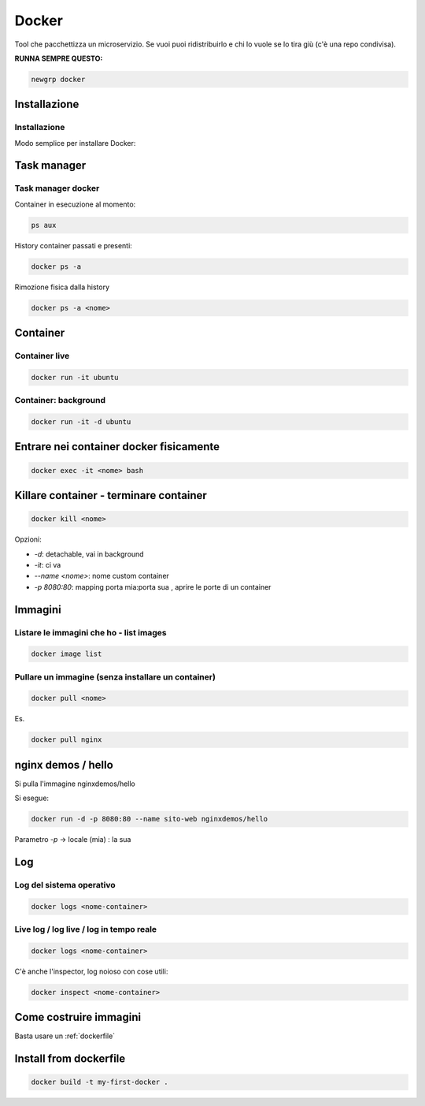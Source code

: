 .. _docker:

Docker
======
Tool che pacchettizza un microservizio. Se vuoi puoi ridistribuirlo e chi lo vuole se lo tira giù (c'è una repo condivisa).

**RUNNA SEMPRE QUESTO:**

.. code::

    newgrp docker


Installazione
-------------

Installazione
^^^^^^^^^^^^^
Modo semplice per installare Docker:

.. code::
    https://docs.docker.com/engine/install/ubuntu/#install-using-the-convenience-script


Task manager
------------

Task manager docker
^^^^^^^^^^^^^^^^^^^
Container in esecuzione al momento:

.. code::

    ps aux


History container passati e presenti:

.. code::
    
    docker ps -a


Rimozione fisica dalla history

.. code::

    docker ps -a <nome>


Container
---------

Container live
^^^^^^^^^^^^^^

.. code:: bash

    docker run -it ubuntu


Container: background
^^^^^^^^^^^^^^^^^^^^^

.. code:: bash

    docker run -it -d ubuntu


Entrare nei container docker fisicamente
----------------------------------------

.. code:: bash

    docker exec -it <nome> bash


Killare container - terminare container
---------------------------------------

.. code:: bash

    docker kill <nome>


Opzioni:

- `-d`: detachable, vai in background
- `-it`: ci va
- `--name <nome>`: nome custom container
- `-p 8080:80`: mapping porta mia:porta sua , aprire le porte di un container

Immagini
--------

Listare le immagini che ho - list images
^^^^^^^^^^^^^^^^^^^^^^^^^^^^^^^^^^^^^^^^

.. code::

    docker image list


Pullare un immagine (senza installare un container)
^^^^^^^^^^^^^^^^^^^^^^^^^^^^^^^^^^^^^^^^^^^^^^^^^^^

.. code:: 

    docker pull <nome>


Es.

.. code:: 
    
    docker pull nginx


nginx demos / hello
-------------------
Si pulla l'immagine nginxdemos/hello

Si esegue:

.. code:: 
    
    docker run -d -p 8080:80 --name sito-web nginxdemos/hello


Parametro `-p` -> locale (mia) : la sua

Log
---

Log del sistema operativo
^^^^^^^^^^^^^^^^^^^^^^^^^

.. code:: 
    
    docker logs <nome-container> 


Live log / log live / log in tempo reale
^^^^^^^^^^^^^^^^^^^^^^^^^^^^^^^^^^^^^^^^

.. code:: 

    docker logs <nome-container> 


C'è anche l'inspector, log noioso con cose utili:

.. code:: 
    
    docker inspect <nome-container>


Come costruire immagini
-----------------------
Basta usare un :ref:`dockerfile`

Install from dockerfile
-----------------------

.. code:: 

    docker build -t my-first-docker .
